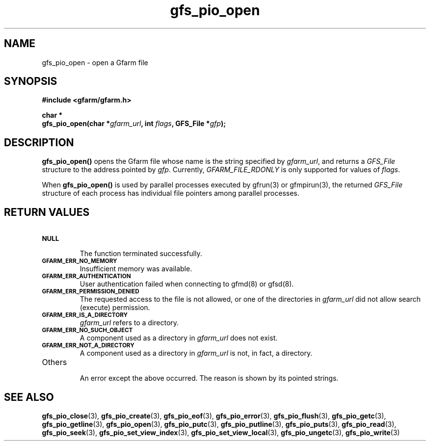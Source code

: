 .Id $Id$
.TH gfs_pio_open 3 "1 May 2002"

.SH NAME

gfs_pio_open \- open a Gfarm file

.SH SYNOPSIS

.B "#include <gfarm/gfarm.h>"
.LP
.B "char *"
.br
.BI "gfs_pio_open(char *" gfarm_url ,
.BI "int "flags ,
.BI "GFS_File *" gfp );

.SH DESCRIPTION

\fBgfs_pio_open()\fP opens the Gfarm file whose name is the string
specified by \fIgfarm_url\fP, and returns a \fIGFS_File\fP structure
to the address pointed by \fIgfp\fP.  Currently,
\fIGFARM_FILE_RDONLY\fP is only supported for values of \fIflags\fP.

When \fBgfs_pio_open()\fP is used by parallel processes executed by
gfrun(3) or gfmpirun(3), the returned \fIGFS_File\fP structure of each
process has individual file pointers among parallel processes.

.SH "RETURN VALUES"

.TP
.SB NULL
.br
The function terminated successfully.
.TP
.SB GFARM_ERR_NO_MEMORY
.br
Insufficient memory was available.
.TP
.SB GFARM_ERR_AUTHENTICATION
.br
User authentication failed when connecting to gfmd(8) or gfsd(8).
.TP
.SB GFARM_ERR_PERMISSION_DENIED
.br
The requested access to the file is not allowed, or one of the
directories in \fIgfarm_url\fP did not allow search (execute)
permission.
.\" .TP
.\" .GB GFARM_ERR_ALREADY_EXISTS
.\" .br
.\" \fIgfarm_url\fP already exists and O_EXCL was used.
.TP
.SB GFARM_ERR_IS_A_DIRECTORY
.br
\fIgfarm_url\fP refers to a directory.
.TP
.SB GFARM_ERR_NO_SUCH_OBJECT
.br
A component used as a directory in \fIgfarm_url\fP does not exist.
.TP
.SB GFARM_ERR_NOT_A_DIRECTORY
.br
A component used as a directory in \fIgfarm_url\fP is not, in fact, a
directory.
.\" .TP
.\" .SB GFARM_ERR_READ_ONLY_FILE_SYSTEM
.\" .br
.\" \fIgfarm_url\fP refers to a file on a read-only filesystem and
 \" write access was requested.
.TP
Others
.br
An error except the above occurred.  The reason is shown by its
pointed strings.

.SH "SEE ALSO"
.BR gfs_pio_close (3),
.BR gfs_pio_create (3),
.BR gfs_pio_eof (3),
.BR gfs_pio_error (3),
.BR gfs_pio_flush (3),
.BR gfs_pio_getc (3),
.BR gfs_pio_getline (3),
.BR gfs_pio_open (3),
.BR gfs_pio_putc (3),
.BR gfs_pio_putline (3),
.BR gfs_pio_puts (3),
.BR gfs_pio_read (3),
.BR gfs_pio_seek (3),
.BR gfs_pio_set_view_index (3),
.BR gfs_pio_set_view_local (3),
.BR gfs_pio_ungetc (3),
.BR gfs_pio_write (3)
